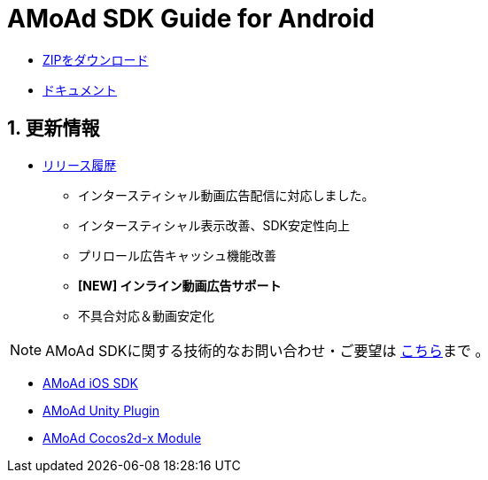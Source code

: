 = AMoAd SDK Guide for Android

:numbered:
:sectnums:

- link:https://github.com/amoad/amoad-android-sdk/archive/master.zip[ZIPをダウンロード]
- link:https://github.com/amoad/amoad-android-sdk/wiki[ドキュメント]

== 更新情報
* link:https://github.com/amoad/amoad-android-sdk/releases[リリース履歴]
** インタースティシャル動画広告配信に対応しました。
** インタースティシャル表示改善、SDK安定性向上
** プリロール広告キャッシュ機能改善
** **[NEW] インライン動画広告サポート**
** 不具合対応＆動画安定化

NOTE: AMoAd SDKに関する技術的なお問い合わせ・ご要望は link:https://github.com/amoad/amoad-ios-sdk/issues[こちら]まで 。

- link:https://github.com/amoad/amoad-ios-sdk[AMoAd iOS SDK]
- link:https://github.com/amoad/amoad-unity-plugin[AMoAd Unity Plugin]
- link:https://github.com/amoad/amoad-cocos2dx-module[AMoAd Cocos2d-x Module]
